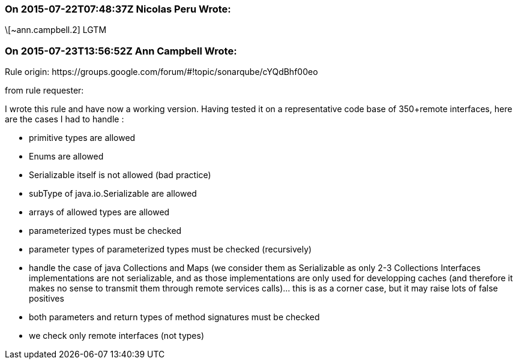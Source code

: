 === On 2015-07-22T07:48:37Z Nicolas Peru Wrote:
\[~ann.campbell.2] LGTM

=== On 2015-07-23T13:56:52Z Ann Campbell Wrote:
Rule origin: \https://groups.google.com/forum/#!topic/sonarqube/cYQdBhf00eo


from rule requester:

I wrote this rule and have now a working version. Having tested it on a representative code base of 350+remote interfaces, here are the cases I had to handle :

* primitive types are allowed
* Enums are allowed
* Serializable itself is not allowed (bad practice)
* subType of java.io.Serializable are allowed
* arrays of allowed types are allowed
* parameterized types must be checked
* parameter types of parameterized types must be checked (recursively)
* handle the case of java Collections and Maps (we consider them as Serializable as only 2-3 Collections Interfaces implementations are not serializable, and as those implementations are only used for developping caches (and therefore it makes no sense to transmit them through remote services calls)... this is as a corner case, but it may raise lots of false positives 
* both parameters and return types of method signatures must be checked
* we check only remote interfaces (not types)

